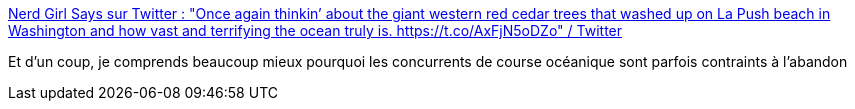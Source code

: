 :jbake-type: post
:jbake-status: published
:jbake-title: Nerd Girl Says sur Twitter : "Once again thinkin’ about the giant western red cedar trees that washed up on La Push beach in Washington and how vast and terrifying the ocean truly is. https://t.co/AxFjN5oDZo" / Twitter
:jbake-tags: mer,photographie,_mois_sept.,_année_2020
:jbake-date: 2020-09-26
:jbake-depth: ../
:jbake-uri: shaarli/1601122011000.adoc
:jbake-source: https://nicolas-delsaux.hd.free.fr/Shaarli?searchterm=https%3A%2F%2Ftwitter.com%2FRachael_Conrad%2Fstatus%2F1309310480511569921&searchtags=mer+photographie+_mois_sept.+_ann%C3%A9e_2020
:jbake-style: shaarli

https://twitter.com/Rachael_Conrad/status/1309310480511569921[Nerd Girl Says sur Twitter : "Once again thinkin’ about the giant western red cedar trees that washed up on La Push beach in Washington and how vast and terrifying the ocean truly is. https://t.co/AxFjN5oDZo" / Twitter]

Et d'un coup, je comprends beaucoup mieux pourquoi les concurrents de course océanique sont parfois contraints à l'abandon
